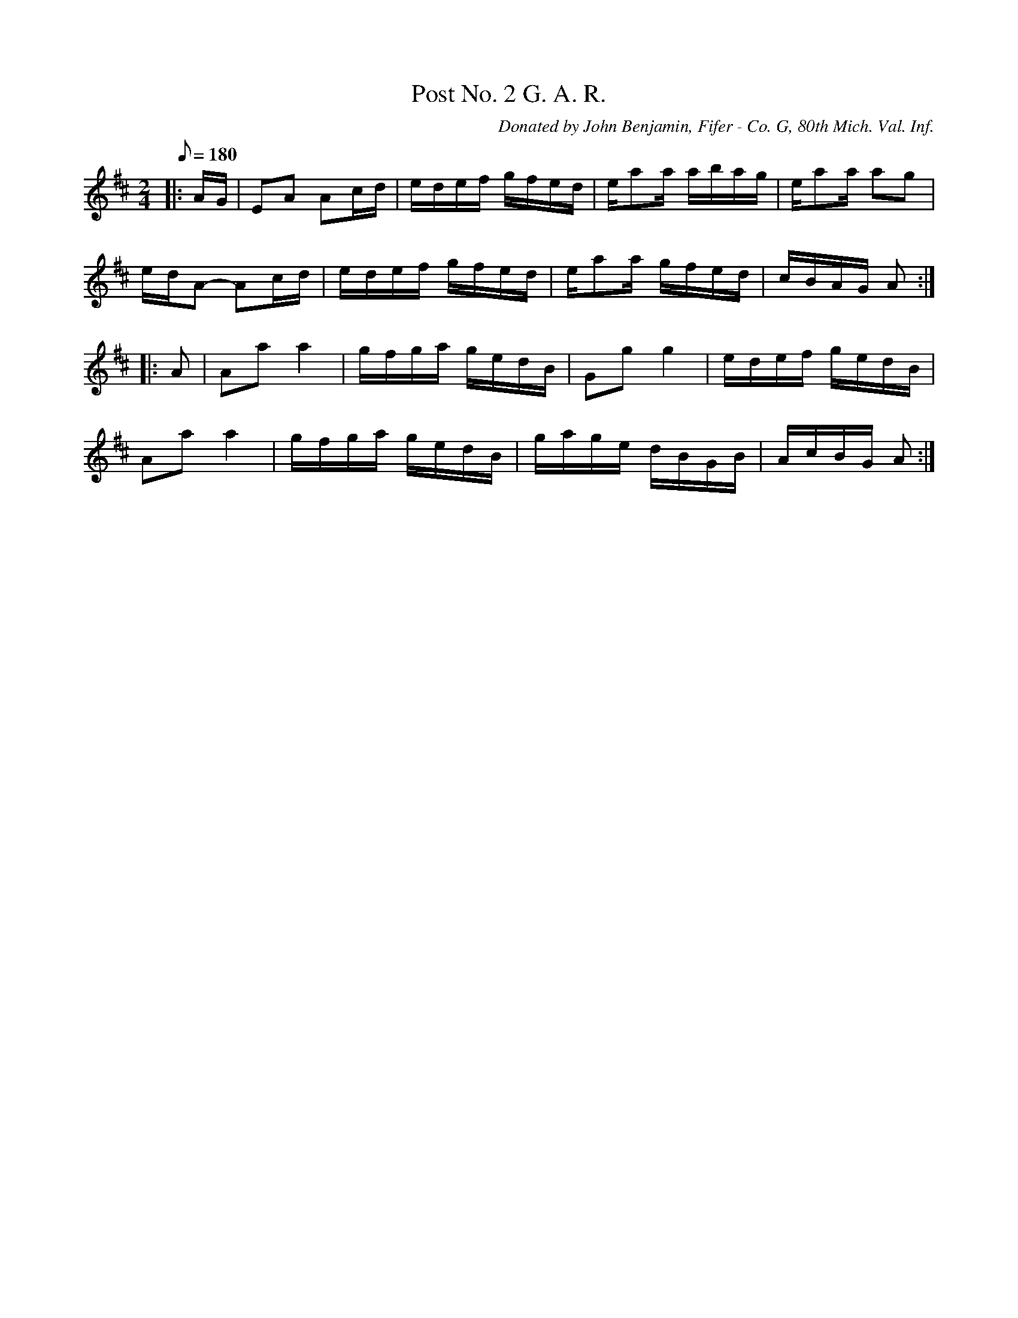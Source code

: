 X:4
T:Post No. 2 G. A. R.
B:American Veteran Fifer #4
C:Donated by John Benjamin, Fifer - Co. G, 80th Mich. Val. Inf.
M:2/4
L:1/16
Q:1/8=180
K:D t=8
|: AG | E2A2 A2cd | edef gfed | ea2a abag | ea2a a2g2 |
edA2- A2cd | edef gfed | ea2a gfed | cBAG A2 :|
|: A2 | A2a2 a4 | gfga gedB | G2g2 g4 | edef gedB |
A2a2 a4 | gfga gedB | gage dBGB | AcBG A2 :|
